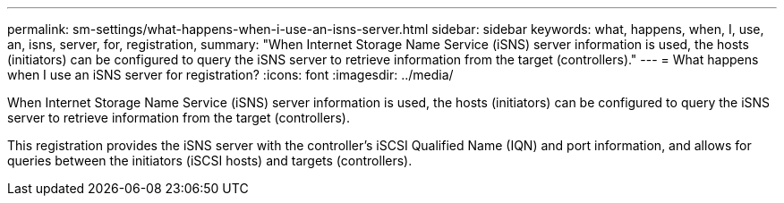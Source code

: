 ---
permalink: sm-settings/what-happens-when-i-use-an-isns-server.html
sidebar: sidebar
keywords: what, happens, when, I, use, an, isns, server, for, registration,
summary: "When Internet Storage Name Service (iSNS) server information is used, the hosts (initiators) can be configured to query the iSNS server to retrieve information from the target (controllers)."
---
= What happens when I use an iSNS server for registration?
:icons: font
:imagesdir: ../media/

[.lead]
When Internet Storage Name Service (iSNS) server information is used, the hosts (initiators) can be configured to query the iSNS server to retrieve information from the target (controllers).

This registration provides the iSNS server with the controller's iSCSI Qualified Name (IQN) and port information, and allows for queries between the initiators (iSCSI hosts) and targets (controllers).
